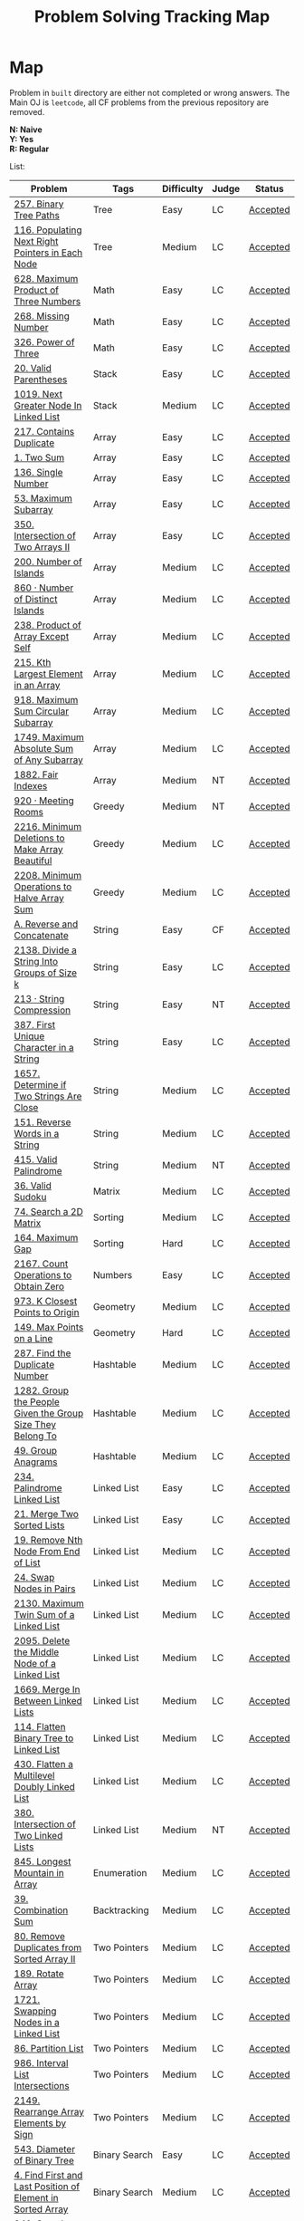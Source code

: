 #+TITLE: Problem Solving Tracking Map
#+hugo_tags: "Computer Science"
* Map
Problem in ~built~ directory are either not completed or wrong answers. The Main OJ is
~leetcode~, all CF problems from the previous repository are removed.

*N: Naive* \\
*Y: Yes* \\
*R: Regular*

List:

| Problem                                                    | Tags                 | Difficulty | Judge | Status   |
|------------------------------------------------------------+----------------------+------------+-------+----------|
| [[https://leetcode.com/problems/binary-tree-paths/][257. Binary Tree Paths]]                                     | Tree                 | Easy       | LC    | [[file:lc/257.binary-tree-paths.cpp][Accepted]] |
| [[https://leetcode.com/problems/populating-next-right-pointers-in-each-node/][116. Populating Next Right Pointers in Each Node]]           | Tree                 | Medium     | LC    | [[file:116.populating-next-right-pointers-in-each-node.cpp][Accepted]] |
|------------------------------------------------------------+----------------------+------------+-------+----------|
| [[https://leetcode.com/problems/maximum-product-of-three-numbers/][628. Maximum Product of Three Numbers]]                      | Math                 | Easy       | LC    | [[file:lc/628.maximum-product-of-three-numbers.cpp][Accepted]] |
| [[https://leetcode.com/problems/missing-number/][268. Missing Number]]                                        | Math                 | Easy       | LC    | [[file:lc/268.missing-number.cpp][Accepted]] |
| [[https://leetcode.com/problems/power-of-three/][326. Power of Three]]                                        | Math                 | Easy       | LC    | [[file:lc/326.power-of-three.cpp][Accepted]] |
|------------------------------------------------------------+----------------------+------------+-------+----------|
| [[https://leetcode.com/problems/valid-parentheses/][20. Valid Parentheses]]                                      | Stack                | Easy       | LC    | [[file:lc/20.valid-parentheses.cpp][Accepted]] |
| [[https://leetcode.com/problems/next-greater-node-in-linked-list/][1019. Next Greater Node In Linked List]]                     | Stack                | Medium     | LC    | [[file:lc/1019.next-greater-node-in-linked-list.cpp][Accepted]] |
|------------------------------------------------------------+----------------------+------------+-------+----------|
| [[https://leetcode.com/problems/contains-duplicate/][217. Contains Duplicate]]                                    | Array                | Easy       | LC    | [[file:lc/217.contains-duplicate.cpp][Accepted]] |
| [[https://leetcode.com/problems/two-sum/][1. Two Sum]]                                                 | Array                | Easy       | LC    | [[file:lc/1.two-sum.cpp][Accepted]] |
| [[https://leetcode.com/problems/single-number/][136. Single Number]]                                         | Array                | Easy       | LC    | [[file:lc/136.single-number.cpp][Accepted]] |
| [[https://leetcode.com/problems/maximum-subarray/][53. Maximum Subarray]]                                       | Array                | Easy       | LC    | [[file:lc/53.maximum-subarray.cpp][Accepted]] |
| [[https://leetcode.com/problems/intersection-of-two-arrays-ii/][350. Intersection of Two Arrays II]]                         | Array                | Easy       | LC    | [[file:lc/350.intersection-of-two-arrays-ii.cpp][Accepted]] |
| [[https://leetcode.com/problems/number-of-islands/][200. Number of Islands]]                                     | Array                | Medium     | LC    | [[file:lc/200.number-of-islands.cpp][Accepted]] |
| [[https://www.lintcode.com/problem/860/?_from=collection&fromId=185][860 · Number of Distinct Islands]]                           | Array                | Medium     | LC    | [[file:nt/860.cpp][Accepted]] |
| [[https://leetcode.com/problems/product-of-array-except-self/][238. Product of Array Except Self]]                          | Array                | Medium     | LC    | [[file:lc/238.product-of-array-except-self.cpp][Accepted]] |
| [[https://leetcode.com/problems/kth-largest-element-in-an-array/][215. Kth Largest Element in an Array]]                       | Array                | Medium     | LC    | [[file:lc/215.kth-largest-element-in-an-array.cpp][Accepted]] |
| [[https://leetcode.com/problems/maximum-sum-circular-subarray/][918. Maximum Sum Circular Subarray]]                         | Array                | Medium     | LC    | [[file:lc/918.maximum-sum-circular-subarray.cpp][Accepted]] |
| [[https://leetcode.com/problems/maximum-absolute-sum-of-any-subarray/][1749. Maximum Absolute Sum of Any Subarray]]                 | Array                | Medium     | LC    | [[file:lc/1749.maximum-absolute-sum-of-any-subarray.cpp][Accepted]] |
| [[https://www.lintcode.com/problem/1882/][1882. Fair Indexes]]                                         | Array                | Medium     | NT    | [[file:nt/1882.cpp][Accepted]] |
|------------------------------------------------------------+----------------------+------------+-------+----------|
| [[https://www.lintcode.com/problem/920/][920 · Meeting Rooms]]                                        | Greedy               | Medium     | NT    | [[file:nt/920.cpp][Accepted]] |
| [[https://leetcode.com/problems/minimum-deletions-to-make-array-beautiful/][2216. Minimum Deletions to Make Array Beautiful]]            | Greedy               | Medium     | LC    | [[file:lc/2216.minimum-deletions-to-make-array-beautiful.cpp][Accepted]] |
| [[https://leetcode.com/problems/minimum-operations-to-halve-array-sum/][2208. Minimum Operations to Halve Array Sum]]                | Greedy               | Medium     | LC    | [[file:lc/2208.minimum-operations-to-halve-array-sum.cpp][Accepted]] |
|------------------------------------------------------------+----------------------+------------+-------+----------|
| [[https://codeforces.com/contest/1634/problem/A][A. Reverse and Concatenate]]                                 | String               | Easy       | CF    | [[file:cf/1634A.cpp][Accepted]] |
| [[https://leetcode.com/contest/weekly-contest-276/problems/divide-a-string-into-groups-of-size-k/][2138. Divide a String Into Groups of Size k]]                | String               | Easy       | LC    | [[file:lc/2138.divide-a-string-into-groups-of-size-k.cpp][Accepted]] |
| [[https://www.lintcode.com/problem/213/?_from=collection&fromId=185][213 · String Compression]]                                   | String               | Easy       | NT    | [[file:nt/213.cpp][Accepted]] |
| [[https://leetcode.com/problems/first-unique-character-in-a-string/][387. First Unique Character in a String]]                    | String               | Easy       | LC    | [[file:lc/387.first-unique-character-in-a-string.cpp][Accepted]] |
| [[https://leetcode.com/problems/determine-if-two-strings-are-close/][1657. Determine if Two Strings Are Close]]                   | String               | Medium     | LC    | [[file:lc/1657.determine-if-two-strings-are-close.cpp][Accepted]] |
| [[https://leetcode.com/problems/reverse-words-in-a-string/][151. Reverse Words in a String]]                             | String               | Medium     | LC    | [[file:lc/151-reverse-words-in-a-string.cs][Accepted]] |
| [[https://www.lintcode.com/problem/415/][415. Valid Palindrome]]                                      | String               | Medium     | NT    | [[file:nt/415.cpp][Accepted]] |
|------------------------------------------------------------+----------------------+------------+-------+----------|
| [[https://leetcode.com/problems/valid-sudoku/][36. Valid Sudoku]]                                           | Matrix               | Medium     | LC    | [[file:lc/36.valid-sudoku.cpp][Accepted]] |
|------------------------------------------------------------+----------------------+------------+-------+----------|
| [[https://leetcode.com/problems/search-a-2d-matrix/][74. Search a 2D Matrix]]                                     | Sorting              | Medium     | LC    | [[file:lc/74.search-a-2d-matrix.cpp][Accepted]] |
| [[https://leetcode.com/problems/maximum-gap/][164. Maximum Gap]]                                           | Sorting              | Hard       | LC    | [[file:lc/164.maximum-gap.cpp][Accepted]] |
|------------------------------------------------------------+----------------------+------------+-------+----------|
| [[https://leetcode.com/contest/weekly-contest-280/problems/count-operations-to-obtain-zero][2167. Count Operations to Obtain Zero]]                      | Numbers              | Easy       | LC    | [[file:lc/2169.count-operations-to-obtain-zero.cpp][Accepted]] |
|------------------------------------------------------------+----------------------+------------+-------+----------|
| [[https://leetcode.com/problems/k-closest-points-to-origin/][973. K Closest Points to Origin]]                            | Geometry             | Medium     | LC    | [[file:lc/973.k-closest-points-to-origin.cpp][Accepted]] |
| [[https://leetcode.com/problems/max-points-on-a-line/][149. Max Points on a Line]]                                  | Geometry             | Hard       | LC    | [[file:lc/149.max-points-on-a-line.cpp][Accepted]] |
|------------------------------------------------------------+----------------------+------------+-------+----------|
| [[https://leetcode.com/problems/find-the-duplicate-number/][287. Find the Duplicate Number]]                             | Hashtable            | Medium     | LC    | [[file:lc/287.find-the-duplicate-number.cpp][Accepted]] |
| [[https://leetcode.com/problems/group-the-people-given-the-group-size-they-belong-to/][1282. Group the People Given the Group Size They Belong To]] | Hashtable            | Medium     | LC    | [[file:lc/1282.group-the-people-given-the-group-size-they-belong-to.cpp][Accepted]] |
| [[https://leetcode.com/problems/group-anagrams/][49. Group Anagrams]]                                         | Hashtable            | Medium     | LC    | [[file:lc/49.group-anagrams.cpp][Accepted]] |
|------------------------------------------------------------+----------------------+------------+-------+----------|
| [[https://leetcode.com/problems/palindrome-linked-list/][234. Palindrome Linked List]]                                | Linked List          | Easy       | LC    | [[file:lc/234.palindrome-linked-list.cpp][Accepted]] |
| [[https://leetcode.com/problems/merge-two-sorted-lists/][21. Merge Two Sorted Lists]]                                 | Linked List          | Easy       | LC    | [[file:lc/21.merge-two-sorted-lists.cpp][Accepted]] |
| [[https://leetcode.com/problems/remove-nth-node-from-end-of-list/][19. Remove Nth Node From End of List]]                       | Linked List          | Medium     | LC    | [[file:lc/19.remove-nth-node-from-end-of-list.cpp][Accepted]] |
| [[https://leetcode.com/problems/swap-nodes-in-pairs/][24. Swap Nodes in Pairs]]                                    | Linked List          | Medium     | LC    | [[file:lc/24.swap-nodes-in-pairs.cpp][Accepted]] |
| [[https://leetcode.com/problems/maximum-twin-sum-of-a-linked-list/][2130. Maximum Twin Sum of a Linked List]]                    | Linked List          | Medium     | LC    | [[file:lc/2130.maximum-twin-sum-of-a-linked-list.cpp][Accepted]] |
| [[https://leetcode.com/problems/delete-the-middle-node-of-a-linked-list/][2095. Delete the Middle Node of a Linked List]]              | Linked List          | Medium     | LC    | [[file:lc/2095.delete-the-middle-node-of-a-linked-list.cpp][Accepted]] |
| [[https://leetcode.com/problems/merge-in-between-linked-lists/][1669. Merge In Between Linked Lists]]                        | Linked List          | Medium     | LC    | [[file:lc/1669.merge-in-between-linked-lists.cpp][Accepted]] |
| [[https://leetcode.com/problems/flatten-binary-tree-to-linked-list/][114. Flatten Binary Tree to Linked List]]                    | Linked List          | Medium     | LC    | [[file:lc/144.flatten-binary-tree-to-linked-list.cpp][Accepted]] |
| [[https://leetcode.com/problems/flatten-a-multilevel-doubly-linked-list/][430. Flatten a Multilevel Doubly Linked List]]               | Linked List          | Medium     | LC    | [[file:lc/430.flatten-a-multilevel-doubly-linked-list.cpp][Accepted]] |
| [[https://www.lintcode.com/problem/380/][380. Intersection of Two Linked Lists]]                      | Linked List          | Medium     | NT    | [[file:nt/380.cpp][Accepted]] |
|------------------------------------------------------------+----------------------+------------+-------+----------|
| [[https://leetcode.com/problems/longest-mountain-in-array/][845. Longest Mountain in Array]]                             | Enumeration          | Medium     | LC    | [[file:lc/845.longest-mountain-in-array.cpp][Accepted]] |
|------------------------------------------------------------+----------------------+------------+-------+----------|
| [[https://leetcode.com/problems/combination-sum/][39. Combination Sum]]                                        | Backtracking         | Medium     | LC    | [[file:lc/39.combination-sum.cpp][Accepted]] |
|------------------------------------------------------------+----------------------+------------+-------+----------|
| [[https://leetcode.com/problems/remove-duplicates-from-sorted-array-ii/][80. Remove Duplicates from Sorted Array II]]                 | Two Pointers         | Medium     | LC    | [[file:lc/80.remove-duplicates-from-sorted-array-ii.cpp][Accepted]] |
| [[https://leetcode.com/problems/rotate-array/][189. Rotate Array]]                                          | Two Pointers         | Medium     | LC    | [[file:lc/189.rotate-array.cpp][Accepted]] |
| [[https://leetcode.com/problems/swapping-nodes-in-a-linked-list/][1721. Swapping Nodes in a Linked List]]                      | Two Pointers         | Medium     | LC    | [[file:lc/1721.swapping-nodes-in-a-linked-list.cpp][Accepted]] |
| [[https://leetcode.com/problems/partition-list/][86. Partition List]]                                         | Two Pointers         | Medium     | LC    | [[file:lc/86.partition-list.cpp][Accepted]] |
| [[https://leetcode.com/problems/interval-list-intersections/][986. Interval List Intersections]]                           | Two Pointers         | Medium     | LC    | [[file:lc/986.interval-list-intersections.cpp][Accepted]] |
| [[https://leetcode.com/problems/rearrange-array-elements-by-sign/][2149. Rearrange Array Elements by Sign]]                     | Two Pointers         | Medium     | LC    | [[file:lc/2149.rearrange-array-elements-by-sign.cpp][Accepted]] |
|------------------------------------------------------------+----------------------+------------+-------+----------|
| [[https://leetcode.com/problems/diameter-of-binary-tree/][543. Diameter of Binary Tree]]                               | Binary Search        | Easy       | LC    | [[file:lc/543.diameter-of-binary-tree.cpp][Accepted]] |
| [[https://leetcode.com/problems/find-first-and-last-position-of-element-in-sorted-array/][4. Find First and Last Position of Element in Sorted Array]] | Binary Search        | Medium     | LC    | [[file:lc/34.find-first-and-last-position-of-element-in-sorted-array.cpp][Accepted]] |
| [[https://leetcode.com/problems/search-a-2d-matrix-ii/][240. Search a 2D Matrix II]]                                 | Binary Search        | Medium     | LC    | [[file:lc/240.search-a-2d-matrix-ii.cpp][Accepted]] |
| [[https://leetcode.com/problems/find-minimum-in-rotated-sorted-array/][153. Find Minimum in Rotated Sorted Array]]                  | Binary Search        | Medium     | LC    | [[file:lc/153.find-minimum-in-rotated-sorted-array.cpp][Accepted]] |
| [[https://leetcode.com/problems/find-minimum-in-rotated-sorted-array-ii/][154. Find Minimum in Rotated Sorted Array II]]               | Binary Search        | Hard       | LC    | [[file:lc/154.find-minimum-in-rotated-sorted-array-ii.cpp][Accepted]] |
|------------------------------------------------------------+----------------------+------------+-------+----------|
| [[https://leetcode.com/problems/path-sum/][112. Path Sum]]                                              | Depth-First Search   | Easy       | LC    | [[file:lc/112.path-sum.cpp][Accepted]] |
| [[https://leetcode.com/problems/longest-univalue-path/][687. Longest Univalue Path]]                                 | Depth-First Search   | Medium     | LC    | [[file:lc/687.longest-univalue-path.cpp][Accepted]] |
| [[https://leetcode.com/problems/path-sum-ii/][113. Path Sum II]]                                           | Depth-First Search   | Medium     | LC    | [[file:lc/113.path-sum-ii.cpp][Accepted]] |
| [[https://leetcode.com/problems/path-sum-iii/][437. Path Sum III]]                                          | Depth-First Search   | Medium     | LC    | [[file:lc/437.path-sum-iii.cpp][Accepted]] |
| [[https://leetcode.com/problems/accounts-merge/][721. Accounts Merge]]                                        | Depth-Frist Search   | Medium     | LC    | [[file:lc/721.accounts-merge.cpp][Accepted]] |
| [[https://leetcode.com/problems/all-paths-from-source-to-target/][797. All Paths From Source to Target]]                       | Depth-First Search   | Medium     | LC    | [[file:lc/797.all-paths-from-source-to-target.cpp][Accepted]] |
| [[https://leetcode.com/problems/keys-and-rooms/][841. Keys and Rooms]]                                        | Depth-First Search   | Medium     | LC    | [[file:lc/841.keys-and-rooms.cpp][Accepted]] |
| [[https://leetcode.com/problems/minimum-number-of-vertices-to-reach-all-nodes/][1557. Minimum Number of Vertices to Reach All Nodes]]        | Depth-First Search   | Medium     | LC    | [[file:lc/1557.minimum-number-of-vertices-to-reach-all-nodes.cpp][Accepted]] |
| [[https://leetcode.com/problems/binary-tree-pruning/][814. Binary Tree Pruning]]                                   | Depth-First Search   | Medium     | LC    | [[file:lc/814.binary-tree-pruning.cpp][Accepted]] |
| [[https://www.lintcode.com/problem/1704/][1704. Range Sum of BST]]                                     | Depth-First Search   | Medium     | NT    | [[file:nt/1704.cpp][Accepted]] |
| [[https://leetcode.com/problems/create-binary-tree-from-descriptions/][2196. Create Binary Tree From Descriptions]]                 | Depth-First Search   | Medium     | LC    | [[file:lc/2196.create-binary-tree-from-descriptions.cpp][Accepted]] |
| [[https://www.lintcode.com/problem/1862/?_from=problem_tag&fromId=undefined][1862. Time to Flower Tree]]                                  | Depth-First Search   | Medium     | NT    | [[file:nt/1862.cpp][Accepted]] |
| [[https://leetcode.com/problems/binary-tree-cameras/][968. Binary Tree Cameras]]                                   | Depth-First Search   | Hard       | LC    | [[file:lc/968.binary-tree-cameras.cpp][Accepted]] |
|------------------------------------------------------------+----------------------+------------+-------+----------|
| [[https://leetcode.com/problems/best-time-to-buy-and-sell-stock/][121. Best Time to Buy and Sell Stock]]                       | Dynamic Programming  | Easy       | LC    | [[file:lc/121.best-time-to-buy-and-sell-stock.cpp][Accepted]] |
| [[https://leetcode.com/problems/integer-replacement/][397. Integer Replacement]]                                   | Dynamic Programming  | Medium     | LC    | [[file:lc/397.integer-replacement.cpp][Accepted]] |
| [[https://leetcode.com/problems/unique-paths/][62. Unique Paths]]                                           | Dynamic Programming  | Medium     | LC    | [[file:lc/62.unique-paths.cpp][Accepted]] |
|------------------------------------------------------------+----------------------+------------+-------+----------|
| [[https://leetcode.com/problems/deepest-leaves-sum/][1302. Deepest Leaves Sum]]                                   | Breadth-First Search | Medium     | LC    | [[file:lc/1302.deepest-leaves-sum.cpp][Accepted]] |
| [[https://leetcode.com/problems/binary-tree-level-order-traversal/][102. Binary Tree Level Order Traversal]]                     | Breadth-First Search | Medium     | LC    | [[file:lc/102.binary-tree-level-order-traversal.cpp][Accepted]] |
| [[https://leetcode.com/problems/binary-tree-level-order-traversal-ii/][107. Binary Tree Level Order Traversal II]]                  | Breadth-First Search | Medium     | LC    | [[file:lc/107.binary-tree-level-order-traversal-ii.cpp][Accepted]] |
| [[https://leetcode.com/problems/n-ary-tree-level-order-traversal/][429. N-ary Tree Level Order Traversal]]                      | Breadth-First Search | Medium     | LC    | [[file:lc/429.n-ary-tree-level-order-traversal.cpp][Accepted]] |
| [[https://leetcode.com/problems/populating-next-right-pointers-in-each-node/][116. Populating Next Right Pointers in Each Node]]           | Breadth-First Search | Medium     | LC    | [[file:lc/166.populating-next-right-pointers-in-each-node.cpp][Accepted]] |
| [[https://leetcode.com/problems/binary-tree-zigzag-level-order-traversal/][103. Binary Tree Zigzag Level Order Traversal]]              | Breadth-First Search | Medium     | LC    | [[file:lc/103.binary-tree-zigzag-level-order-traversal.cpp][Accepted]] |
|------------------------------------------------------------+----------------------+------------+-------+----------|

* To Be Solved
|------------------------------------------------+---------------------+------------+-------+--------|
| Problem                                        | Tags                | Difficulty | Judge | Statue |
|------------------------------------------------+---------------------+------------+-------+--------|
| [[https://leetcode.com/problems/minimum-jumps-to-reach-home/][1654. Minimum Jumps to Reach Home]]              | Array               | Medium     | LC    | [[file:built/1654.minimum-jumps-to-reach-home.cpp][TBS]]    |
| [[https://leetcode.com/problems/spiral-matrix/][54. Spiral Matrix]]                              | Array               | Medium     | LC    | [[file:lc/54.spiral-matrix.cpp][TBS]]    |
|------------------------------------------------+---------------------+------------+-------+--------|
| [[https://leetcode.com/problems/rotating-the-box/][1861. Rotating the Box]]                         | Matrix              | Medium     | LC    | [[file:lc/1861.rotating-the-box.cpp][TBS]]    |
|------------------------------------------------+---------------------+------------+-------+--------|
| [[https://leetcode.com/problems/valid-parenthesis-string/][678. Valid Parenthesis String]]                  | Stack               | Medium     | LC    | [[file:lc/678.valid-parenthesis-string.cpp][TBS]]    |
|------------------------------------------------+---------------------+------------+-------+--------|
| [[https://leetcode.com/problems/find-all-anagrams-in-a-string/][438. Find All Anagrams in a String]]             | String              | Medium     | LC    | [[file:built/438.find-all-anagrams-in-a-string.cpp][TBS]]    |
|------------------------------------------------+---------------------+------------+-------+--------|
| [[https://leetcode.com/problems/3sum/][15. 3Sums]]                                      | Two Pointers        | Medium     | LC    | [[file:built/15.3sums.cpp][TBS]]    |
|------------------------------------------------+---------------------+------------+-------+--------|
| [[https://leetcode.com/problems/subsets-ii/][90. Subsets II]]                                 | Backtracking        | Medium     | LC    | [[file:built/99.subsets-ii.cpp][TBS]]    |
|------------------------------------------------+---------------------+------------+-------+--------|
| [[https://leetcode.com/problems/decode-ways/][91. Decode Ways]]                                | Dynamic Programming | Medium     | LC    | [[file:built/91.decode-ways.cpp][TBS]]    |
| [[https://leetcode.com/problems/ways-to-make-a-fair-array][1664. Ways to Make a Fair Array]]                | Dynamic Programming | Medium     | LC    | [[file:lc/1664.ways-to-make-a-fair-array.cpp][TBS]]    |
|------------------------------------------------+---------------------+------------+-------+--------|
| [[https://leetcode.com/problems/vertical-order-traversal-of-a-binary-tree/#:~:text=The%20vertical%20order%20traversal%20of%20a%20binary%20tree%20is%20a,these%20nodes%20by%20their%20values.][987. Vertical Order Traversal of a Binary Tree]] | Depth-First Search  | Hard       | LC    | [[file:987.vertical-order-traversal-of-a-binary-tree.cpp][TBS]]    |
|------------------------------------------------+---------------------+------------+-------+--------|
| [[https://leetcode.com/problems/design-browser-history/][1472. Design Browser History]]                   | Design              | Medium     | LC    | [[file:lc/1472.design-browser-history.cpp][TBS]]    |
|------------------------------------------------+---------------------+------------+-------+--------|
| [[https://leetcode.com/problems/insertion-sort-list/][147. Insertion Sort List]]                       | Sorting             | Medium     | LC    | [[file:lc/147.insertion-sort-list.cpp][TBS]]    |
|------------------------------------------------+---------------------+------------+-------+--------|
| [[https://www.lintcode.com/problem/919/?_from=collection&fromId=185][919 · Meeting Rooms II]]                         | Greedy              | Medium     | NT    | [[file:nt/919.cpp][TBS]]    |
|------------------------------------------------+---------------------+------------+-------+--------|
| [[https://leetcode.com/problems/number-of-provinces/][547. Number of Provinces]]                       | Depth-First Search  | Medium     | LC    | [[file:lc/547.number-of-provinces.cpp][TBS]]    |
| [[https://leetcode.com/problems/shortest-bridge/][934. Shortest Bridge]]                           | Depth-First Search  | Medium     | LC    | TBS    |
|------------------------------------------------+---------------------+------------+-------+--------|
* Solve Again
|----------------------------------------------+---------------+------------+-------+----------|
| Problem                                      | Tags          | Difficulty | Judge | Statue   |
| [[https://leetcode.com/problems/find-minimum-in-rotated-sorted-array/][153. Find Minimum in Rotated Sorted Array]]    | Binary Search | Medium     | LC    | [[file:lc/153.find-minimum-in-rotated-sorted-array.cpp][Accepted]] |
| [[https://leetcode.com/problems/find-minimum-in-rotated-sorted-array-ii/][154. Find Minimum in Rotated Sorted Array II]] | Binary Search | Medium     | LC    | [[file:lc/154.find-minimum-in-rotated-sorted-array-ii.cpp][Accepted]] |
* What to Study
| Topic              | Difficulty | R.I (For SW engineering) | Set |
|--------------------+------------+--------------------------+-----|
| Two Pointers       | Medium     | High                     | [[https://leetcode.com/tag/two-pointers/][LC]]  |
| BFS                | Low        | High                     | [[https://leetcode.com/tag/breadth-first-search/][LC]]  |
| DFS                | Medium     | High                     | [[https://leetcode.com/tag/depth-first-search/][LC]]  |
| Graphs             | Medium     | High                     | [[https://leetcode.com/tag/graph/][LC]]  |
| Heap               | Medium     | Medium                   | [[https://leetcode.com/tag/heap-priority-queue/][LC]]  |
| Binay Search       | Medium     | Medium                   | [[https://leetcode.com/tag/binary-search/][LC]]  |
| Divide and Conquer | High       | Low                      | [[https://leetcode.com/tag/divide-and-conquer/][LC]]  |
| Linked List        | Low        | High                     | [[https://leetcode.com/tag/Linked-List/][LC]]  |
| Hash               | Medium     | High                     | [[https://leetcode.com/tag/hash-table/][LC]]  |
| DP                 | High       | Low                      | [[https://leetcode.com/tag/sorting/][LC]]  |
| Trie               | Medium     | Medium                   | [[https://leetcode.com/tag/trie/][LC]]  |
| Union Find         | Medium     | Low                      | [[https://leetcode.com/tag/union-find/][LC]]  |
| Recursion          | -          | -                        | [[https://leetcode.com/tag/recursion/][LC]]  |
| Stack              | -          | -                        | [[https://leetcode.com/tag/monotonic-stack/][LC]]  |
| BST                | -          | -                        | [[https://leetcode.com/tag/binary-search-tree/][LC]]  |
| Orderd Set         | -          | -                        | [[https://leetcode.com/tag/ordered-set/][LC]]  |
| Divide and Conquer | -          | -                        | [[https://leetcode.com/tag/divide-and-conquer/][LC]]  |
| Backtracking       | -          | -                        | [[https://leetcode.com/tag/backtracking/][LC]]  |
|--------------------+------------+--------------------------+-----|
* To Cover
** TODO Math
** TODO Combination
** TODO combinatorial search
** TODO permutation
** TODO Trie
** TODO Union Find
** TODO Greedy [0/1]
*** [ ] https://leetcode.com/problems/maximum-number-of-events-that-can-be-attended/

** TODO Heap [0/3]
*** [ ] https://leetcode.com/problems/max-value-of-equation/ :heap:
*** [ ] https://leetcode.com/problems/find-median-from-data-stream/ :heap:
*** [ ] https://leetcode.com/problems/daily-temperatures/ :stack:

** TODO Sorting [0/7]
*** [ ] [[https://leetcode.com/problems/sort-colors/][https://leetcode.com/problems/sort-colors/]]
*** [ ] https://leetcode.com/problems/partition-list/
*** [ ] [[https://leetcode.com/problems/maximum-performance-of-a-team/][https://leetcode.com/problems/maximum-performance-of-a-team/]]
*** [ ] https://leetcode.com/problems/pancake-sorting/
*** [ ] https://leetcode.com/problems/sort-list/
*** [ ] https://leetcode.com/problems/partition-array-according-to-given-pivot

** TODO [[https://leetcode.com/problems/longest-palindromic-substring/][Dynamic Programming]]
* Problems Overall

| Type               | Percentage |
| DFS                |       16.8 |
| Basic Programming  |       12.6 |
| Pointers           |       10.5 |
| Linked List        |        6.3 |
| BFS                |        4.9 |
| Math               |        4.9 |
| Hash               |        4.2 |
| Binary Search      |        3.5 |
| Stack              |        3.5 |
| DP                 |        2.8 |
| Heap               |        2.8 |
| Bit manipulation   |        2.1 |
| Matrix             |        2.1 |
| Divide and Conquer |        0.7 |
| Prefix Sum         |        0.7 |

Others:
- Heap
- Stack (monotonic)
- Stack
- Tire
- Prefix Sum
- Graph
- Sorting
- Divide and Conquer
